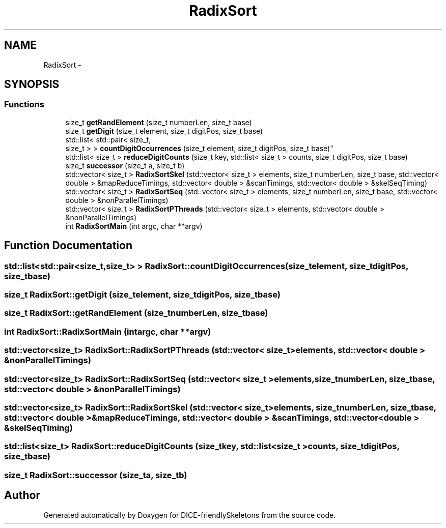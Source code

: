 .TH "RadixSort" 3 "Mon Mar 18 2019" "DICE-friendlySkeletons" \" -*- nroff -*-
.ad l
.nh
.SH NAME
RadixSort \- 
.SH SYNOPSIS
.br
.PP
.SS "Functions"

.in +1c
.ti -1c
.RI "size_t \fBgetRandElement\fP (size_t numberLen, size_t base)"
.br
.ti -1c
.RI "size_t \fBgetDigit\fP (size_t element, size_t digitPos, size_t base)"
.br
.ti -1c
.RI "std::list< std::pair< size_t, 
.br
size_t > > \fBcountDigitOccurrences\fP (size_t element, size_t digitPos, size_t base)"
.br
.ti -1c
.RI "std::list< size_t > \fBreduceDigitCounts\fP (size_t key, std::list< size_t > counts, size_t digitPos, size_t base)"
.br
.ti -1c
.RI "size_t \fBsuccessor\fP (size_t a, size_t b)"
.br
.ti -1c
.RI "std::vector< size_t > \fBRadixSortSkel\fP (std::vector< size_t > elements, size_t numberLen, size_t base, std::vector< double > &mapReduceTimings, std::vector< double > &scanTimings, std::vector< double > &skelSeqTiming)"
.br
.ti -1c
.RI "std::vector< size_t > \fBRadixSortSeq\fP (std::vector< size_t > elements, size_t numberLen, size_t base, std::vector< double > &nonParallelTimings)"
.br
.ti -1c
.RI "std::vector< size_t > \fBRadixSortPThreads\fP (std::vector< size_t > elements, std::vector< double > &nonParallelTimings)"
.br
.ti -1c
.RI "int \fBRadixSortMain\fP (int argc, char **argv)"
.br
.in -1c
.SH "Function Documentation"
.PP 
.SS "std::list<std::pair<size_t,size_t> > RadixSort::countDigitOccurrences (size_telement, size_tdigitPos, size_tbase)"

.SS "size_t RadixSort::getDigit (size_telement, size_tdigitPos, size_tbase)"

.SS "size_t RadixSort::getRandElement (size_tnumberLen, size_tbase)"

.SS "int RadixSort::RadixSortMain (intargc, char **argv)"

.SS "std::vector<size_t> RadixSort::RadixSortPThreads (std::vector< size_t >elements, std::vector< double > &nonParallelTimings)"

.SS "std::vector<size_t> RadixSort::RadixSortSeq (std::vector< size_t >elements, size_tnumberLen, size_tbase, std::vector< double > &nonParallelTimings)"

.SS "std::vector<size_t> RadixSort::RadixSortSkel (std::vector< size_t >elements, size_tnumberLen, size_tbase, std::vector< double > &mapReduceTimings, std::vector< double > &scanTimings, std::vector< double > &skelSeqTiming)"

.SS "std::list<size_t> RadixSort::reduceDigitCounts (size_tkey, std::list< size_t >counts, size_tdigitPos, size_tbase)"

.SS "size_t RadixSort::successor (size_ta, size_tb)"

.SH "Author"
.PP 
Generated automatically by Doxygen for DICE-friendlySkeletons from the source code\&.
